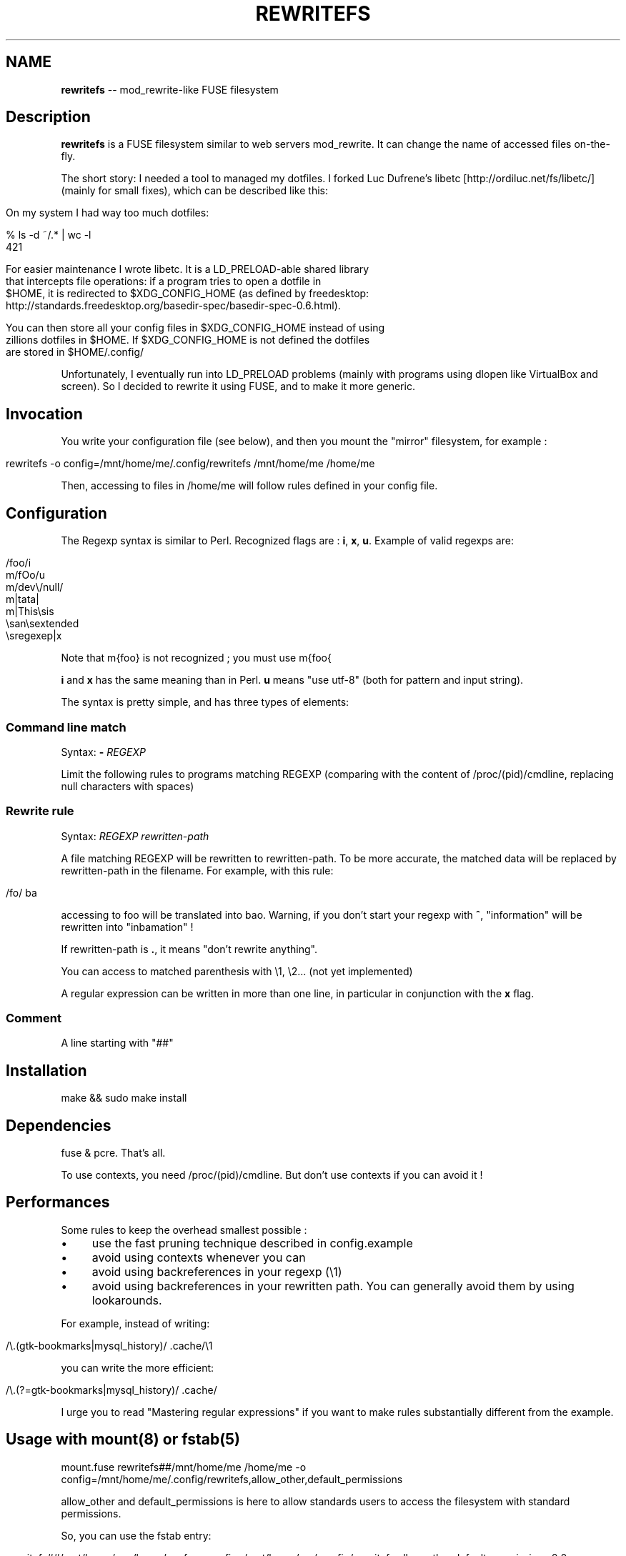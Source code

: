 .\" generated with Ronn/v0.5
.\" http://github.com/rtomayko/ronn/
.
.TH "REWRITEFS" "1" "August 2010" "" ""
.
.SH "NAME"
\fBrewritefs\fR \-\- mod_rewrite\-like FUSE filesystem
.
.SH "Description"
\fBrewritefs\fR is a FUSE filesystem similar to web servers mod_rewrite. It can
change the name of accessed files on\-the\-fly.
.
.P
The short story: I needed a tool to managed my dotfiles. I forked Luc Dufrene's
libetc [http://ordiluc.net/fs/libetc/] (mainly for small fixes), which can be
described like this:
.
.IP "" 4
.
.nf

On my system I had way too much dotfiles:
.
.IP
% ls \-d ~/.* | wc \-l
421
.
.IP
For easier maintenance I wrote libetc. It is a LD_PRELOAD\-able shared library
that intercepts file operations: if a program tries to open a dotfile in
$HOME, it is redirected to $XDG_CONFIG_HOME (as defined by freedesktop:
http://standards.freedesktop.org/basedir\-spec/basedir\-spec\-0.6.html).
.
.IP
You can then store all your config files in $XDG_CONFIG_HOME instead of using
zillions dotfiles in $HOME. If $XDG_CONFIG_HOME is not defined the dotfiles
are stored in $HOME/.config/
.
.fi
.
.IP "" 0
.
.P
Unfortunately, I eventually run into LD_PRELOAD problems (mainly with programs
using dlopen like VirtualBox and screen). So I decided to rewrite it using
FUSE, and to make it more generic.
.
.SH "Invocation"
You write your configuration file (see below), and then you mount the "mirror"
filesystem, for example :
.
.IP "" 4
.
.nf

rewritefs \-o config=/mnt/home/me/.config/rewritefs /mnt/home/me /home/me
.
.fi
.
.IP "" 0
.
.P
Then, accessing to files in /home/me will follow rules defined in your config
file.
.
.SH "Configuration"
The Regexp syntax is similar to Perl. Recognized flags are : \fBi\fR, \fBx\fR, \fBu\fR.
Example of valid regexps are:
.
.IP "" 4
.
.nf

/foo/i
m/fOo/u
m/dev\\/null/
m|tata|
m|This\\sis
    \\san\\sextended
    \\sregexep|x
.
.fi
.
.IP "" 0
.
.P
Note that m{foo} is not recognized ; you must use m{foo{
.
.P
\fBi\fR and \fBx\fR has the same meaning than in Perl. \fBu\fR means "use utf\-8" (both for
pattern and input string).
.
.P
The syntax is pretty simple, and has three types of elements:
.
.SS "Command line match"
Syntax: \fB\-\fR \fIREGEXP\fR
.
.P
Limit the following rules to programs matching REGEXP (comparing with the
content of /proc/(pid)/cmdline, replacing null characters with spaces)
.
.SS "Rewrite rule"
Syntax: \fIREGEXP\fR \fIrewritten\-path\fR
.
.P
A file matching REGEXP will be rewritten to rewritten\-path. To be more
accurate, the matched data will be replaced by rewritten\-path in the
filename. For example, with this rule:
.
.IP "" 4
.
.nf

/fo/ ba
.
.fi
.
.IP "" 0
.
.P
accessing to foo will be translated into bao. Warning, if you don't
start your regexp with \fB^\fR, "information" will be rewritten into
"inbamation" !
.
.P
If rewritten\-path is \fB.\fR, it means "don't rewrite anything".
.
.P
. and .. will never be proposed to be translated.
.
.P
You can access to matched parenthesis with \\1, \\2... (not yet implemented)
.
.P
A regular expression can be written in more than one line, in particular in
conjunction with the \fBx\fR flag.
.
.SS "Comment"
A line starting with "##"
.
.SH "Installation"
.
.nf

make && sudo make install
.
.fi
.
.SH "Dependencies"
fuse & pcre. That's all.
.
.P
To use contexts, you need /proc/(pid)/cmdline. But don't use contexts if you
can avoid it !
.
.SH "Performances"
Some rules to keep the overhead smallest possible :
.
.IP "\(bu" 4
use the fast pruning technique described in config.example
.
.IP "\(bu" 4
avoid using contexts whenever you can
.
.IP "\(bu" 4
avoid using backreferences in your regexp (\\1)
.
.IP "\(bu" 4
avoid using backreferences in your rewritten path. You can generally avoid
them by using lookarounds.
.
.IP "" 0
.
.P
For example, instead of writing:
.
.IP "" 4
.
.nf

/\\.(gtk\-bookmarks|mysql_history)/ .cache/\\1
.
.fi
.
.IP "" 0
.
.P
you can write the more efficient:
.
.IP "" 4
.
.nf

/\\.(?=gtk\-bookmarks|mysql_history)/ .cache/
.
.fi
.
.IP "" 0
.
.P
I urge you to read "Mastering regular expressions" if you want to make
rules substantially different from the example.
.
.SH "Usage with mount(8) or fstab(5)"
.
.nf

mount.fuse rewritefs##/mnt/home/me /home/me \-o config=/mnt/home/me/.config/rewritefs,allow_other,default_permissions
.
.fi
.
.P
allow_other and default_permissions is here to allow standards users to access
the filesystem with standard permissions.
.
.P
So, you can use the fstab entry:
.
.IP "" 4
.
.nf

rewritefs##/mnt/home/me /home/me fuse config=/mnt/home/me/.config/rewritefs,allow_other,default_permissions 0 0
.
.fi
.
.IP "" 0
.
.P
See rewritefs \-\-help for all FUSE options.
.
.SH "Usage with pam_mount(8)"
Let's suppose that you want to use rewritefs to replace libetc (it's its
primary goal, after all). You need to mount the rewritefs on your home when
you login. This can be achieved with pam_mount.
.
.P
Let's say you have your raw home dirs in /mnt/home/$USER. Then, to use
rewritefs on /home/$USER with configuration file stored at
/mnt/home/$USER/.config/rewritefs, you need to add this to pam_mount.xml:
.
.IP "" 4
.
.nf

<volume fstype="fuse" path="rewritefs##/mnt/home/%(USER)" mountpoint="~"
     options="config=/mnt/home/%(USER)/.config/rewritefs,allow_other,default_permissions" />
.
.fi
.
.IP "" 0
.
.P
You can add user="me" to limit this to yourself (but think to create symlinks
for other users !)
.
.P
Don't forget to activate pam_mount in your pam configuration too. This is
distribution\-dependent ; you have to refer to the corresponding documentation.
.
.SH "Examples"
.
.SS "Example 1"
This simple example show how to achieve the same effect than libetc:
.
.IP "" 4
.
.nf

m#^(?!\\.)# .
m#^\\.(cache|config|local)# .
m#^\\.# .config/
.
.fi
.
.IP "" 0
.
.SS "Example 2"
This example show how to use contexts ; it is like the former, but ignore the rewrite
rules for busybox:
.
.IP "" 4
.
.nf

m#^(?!\\.)# .
m#^\\.(cache|config|local)# .
\- /^\\S*busybox/
/^/ .
\- //
m#^\\.# .config/
.
.fi
.
.IP "" 0

